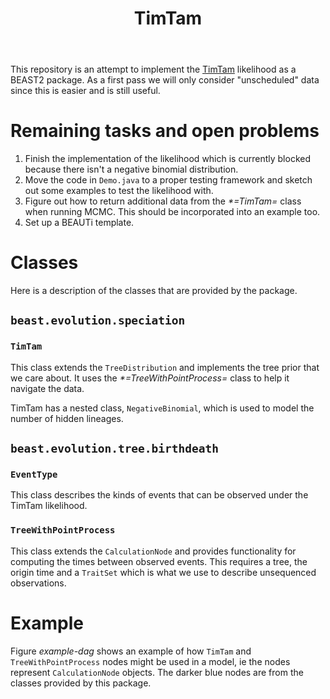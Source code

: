#+title: TimTam

This repository is an attempt to implement the [[https://github.com/aezarebski/timtam][TimTam]] likelihood as a BEAST2
package. As a first pass we will only consider "unscheduled" data since this is
easier and is still useful.

* Remaining tasks and open problems

1. Finish the implementation of the likelihood which is currently blocked
   because there isn't a negative binomial distribution.
2. Move the code in =Demo.java= to a proper testing framework and sketch out
   some examples to test the likelihood with.
3. Figure out how to return additional data from the [[*=TimTam=]] class when
   running MCMC. This should be incorporated into an example too.
4. Set up a BEAUTi template.

* Classes

Here is a description of the classes that are provided by the package.

** =beast.evolution.speciation=

*** =TimTam=

This class extends the =TreeDistribution= and implements the tree prior that we
care about. It uses the [[*=TreeWithPointProcess=]] class to help it navigate the
data.

TimTam has a nested class, =NegativeBinomial=, which is used to model the number
of hidden lineages.

** =beast.evolution.tree.birthdeath=

*** =EventType=

This class describes the kinds of events that can be observed under the TimTam
likelihood.

*** =TreeWithPointProcess=

This class extends the =CalculationNode= and provides functionality for
computing the times between observed events. This requires a tree, the origin
time and a =TraitSet= which is what we use to describe unsequenced observations.

* Example

Figure [[example-dag]] shows an example of how =TimTam= and =TreeWithPointProcess=
nodes might be used in a model, ie the nodes represent =CalculationNode=
objects. The darker blue nodes are from the classes provided by this package.

#+name: example-dag
#+attr_org: :width 500
[[./example-dag.png]]
